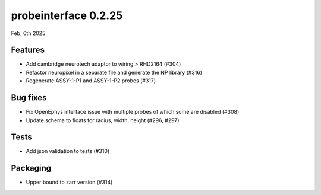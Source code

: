 probeinterface 0.2.25
---------------------

Feb, 6th 2025


Features
^^^^^^^^

* Add cambridge neurotech adaptor to wiring > RHD2164 (#304)
* Refactor neuropixel in a separate file and generate the NP library (#316)
* Regenerate ASSY-1-P1 and ASSY-1-P2 probes (#317)

Bug fixes
^^^^^^^^^

* Fix OpenEphys interface issue with multiple probes of which some are disabled (#308)
* Update schema to floats for radius, width, height (#296, #297)

Tests
^^^^^

* Add json validation to tests (#310)

Packaging
^^^^^^^^^
* Upper bound to zarr version (#314)
